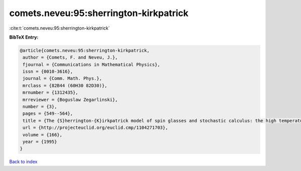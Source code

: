 comets.neveu:95:sherrington-kirkpatrick
=======================================

:cite:t:`comets.neveu:95:sherrington-kirkpatrick`

**BibTeX Entry:**

.. code-block:: bibtex

   @article{comets.neveu:95:sherrington-kirkpatrick,
    author = {Comets, F. and Neveu, J.},
    fjournal = {Communications in Mathematical Physics},
    issn = {0010-3616},
    journal = {Comm. Math. Phys.},
    mrclass = {82B44 (60H30 82D30)},
    mrnumber = {1312435},
    mrreviewer = {Boguslaw Zegarlinski},
    number = {3},
    pages = {549--564},
    title = {The {S}herrington-{K}irkpatrick model of spin glasses and stochastic calculus: the high temperature case},
    url = {http://projecteuclid.org/euclid.cmp/1104271703},
    volume = {166},
    year = {1995}
   }

`Back to index <../By-Cite-Keys.rst>`_

